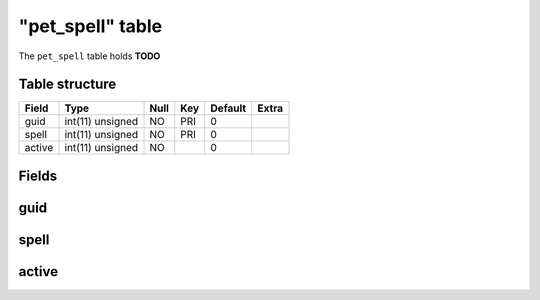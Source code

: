 .. _db-character-pet-spell:

==================
"pet\_spell" table
==================

The ``pet_spell`` table holds **TODO**

Table structure
---------------

+----------+--------------------+--------+-------+-----------+---------+
| Field    | Type               | Null   | Key   | Default   | Extra   |
+==========+====================+========+=======+===========+=========+
| guid     | int(11) unsigned   | NO     | PRI   | 0         |         |
+----------+--------------------+--------+-------+-----------+---------+
| spell    | int(11) unsigned   | NO     | PRI   | 0         |         |
+----------+--------------------+--------+-------+-----------+---------+
| active   | int(11) unsigned   | NO     |       | 0         |         |
+----------+--------------------+--------+-------+-----------+---------+

Fields
------

guid
----

spell
-----

active
------

